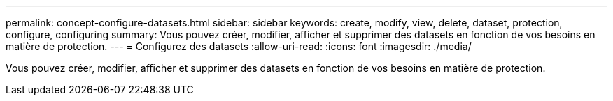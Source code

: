 ---
permalink: concept-configure-datasets.html 
sidebar: sidebar 
keywords: create, modify, view, delete, dataset, protection, configure, configuring 
summary: Vous pouvez créer, modifier, afficher et supprimer des datasets en fonction de vos besoins en matière de protection. 
---
= Configurez des datasets
:allow-uri-read: 
:icons: font
:imagesdir: ./media/


[role="lead"]
Vous pouvez créer, modifier, afficher et supprimer des datasets en fonction de vos besoins en matière de protection.

